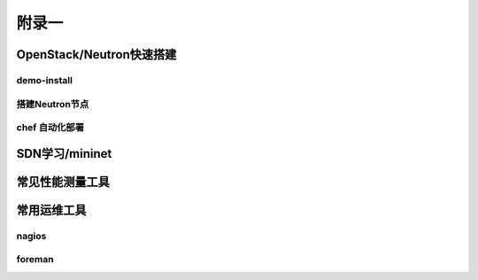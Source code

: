 ======
附录一
======

--------------------------
OpenStack/Neutron快速搭建
--------------------------

demo-install
-------------

搭建Neutron节点
---------------

chef 自动化部署
----------------

----------------
SDN学习/mininet
----------------

-----------------
常见性能测量工具
-----------------

------------
常用运维工具
------------

nagios
-------

foreman
--------

